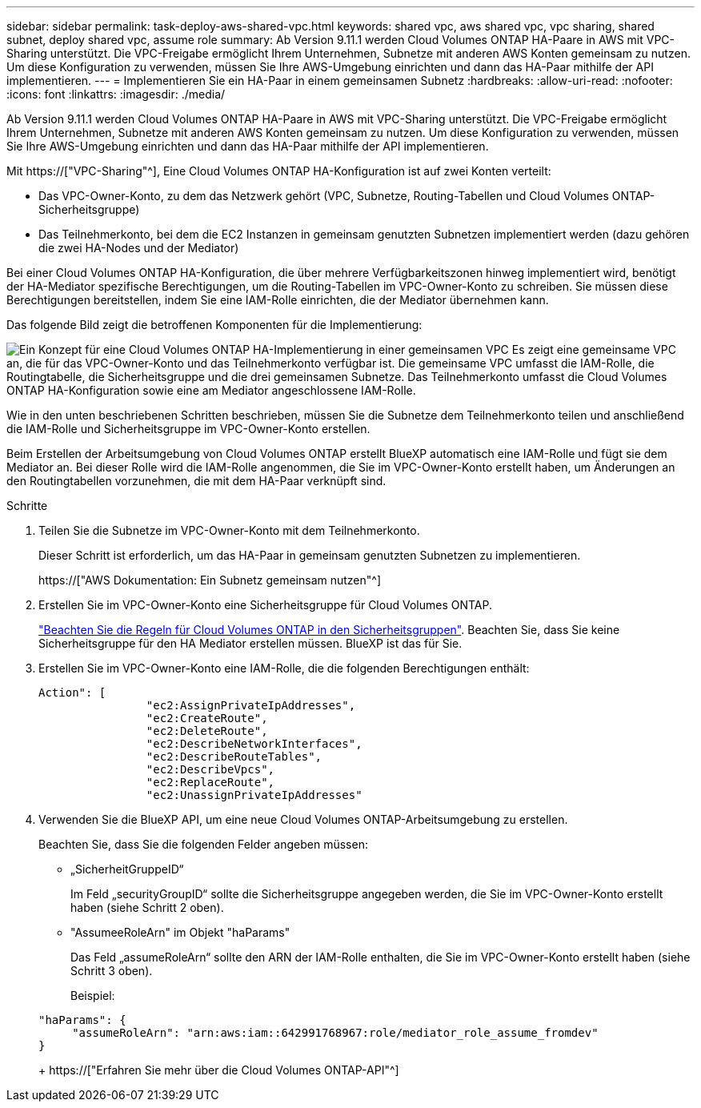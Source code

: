 ---
sidebar: sidebar 
permalink: task-deploy-aws-shared-vpc.html 
keywords: shared vpc, aws shared vpc, vpc sharing, shared subnet, deploy shared vpc, assume role 
summary: Ab Version 9.11.1 werden Cloud Volumes ONTAP HA-Paare in AWS mit VPC-Sharing unterstützt. Die VPC-Freigabe ermöglicht Ihrem Unternehmen, Subnetze mit anderen AWS Konten gemeinsam zu nutzen. Um diese Konfiguration zu verwenden, müssen Sie Ihre AWS-Umgebung einrichten und dann das HA-Paar mithilfe der API implementieren. 
---
= Implementieren Sie ein HA-Paar in einem gemeinsamen Subnetz
:hardbreaks:
:allow-uri-read: 
:nofooter: 
:icons: font
:linkattrs: 
:imagesdir: ./media/


[role="lead"]
Ab Version 9.11.1 werden Cloud Volumes ONTAP HA-Paare in AWS mit VPC-Sharing unterstützt. Die VPC-Freigabe ermöglicht Ihrem Unternehmen, Subnetze mit anderen AWS Konten gemeinsam zu nutzen. Um diese Konfiguration zu verwenden, müssen Sie Ihre AWS-Umgebung einrichten und dann das HA-Paar mithilfe der API implementieren.

Mit https://["VPC-Sharing"^], Eine Cloud Volumes ONTAP HA-Konfiguration ist auf zwei Konten verteilt:

* Das VPC-Owner-Konto, zu dem das Netzwerk gehört (VPC, Subnetze, Routing-Tabellen und Cloud Volumes ONTAP-Sicherheitsgruppe)
* Das Teilnehmerkonto, bei dem die EC2 Instanzen in gemeinsam genutzten Subnetzen implementiert werden (dazu gehören die zwei HA-Nodes und der Mediator)


Bei einer Cloud Volumes ONTAP HA-Konfiguration, die über mehrere Verfügbarkeitszonen hinweg implementiert wird, benötigt der HA-Mediator spezifische Berechtigungen, um die Routing-Tabellen im VPC-Owner-Konto zu schreiben. Sie müssen diese Berechtigungen bereitstellen, indem Sie eine IAM-Rolle einrichten, die der Mediator übernehmen kann.

Das folgende Bild zeigt die betroffenen Komponenten für die Implementierung:

image:diagram-aws-vpc-sharing.png["Ein Konzept für eine Cloud Volumes ONTAP HA-Implementierung in einer gemeinsamen VPC Es zeigt eine gemeinsame VPC an, die für das VPC-Owner-Konto und das Teilnehmerkonto verfügbar ist. Die gemeinsame VPC umfasst die IAM-Rolle, die Routingtabelle, die Sicherheitsgruppe und die drei gemeinsamen Subnetze. Das Teilnehmerkonto umfasst die Cloud Volumes ONTAP HA-Konfiguration sowie eine am Mediator angeschlossene IAM-Rolle."]

Wie in den unten beschriebenen Schritten beschrieben, müssen Sie die Subnetze dem Teilnehmerkonto teilen und anschließend die IAM-Rolle und Sicherheitsgruppe im VPC-Owner-Konto erstellen.

Beim Erstellen der Arbeitsumgebung von Cloud Volumes ONTAP erstellt BlueXP automatisch eine IAM-Rolle und fügt sie dem Mediator an. Bei dieser Rolle wird die IAM-Rolle angenommen, die Sie im VPC-Owner-Konto erstellt haben, um Änderungen an den Routingtabellen vorzunehmen, die mit dem HA-Paar verknüpft sind.

.Schritte
. Teilen Sie die Subnetze im VPC-Owner-Konto mit dem Teilnehmerkonto.
+
Dieser Schritt ist erforderlich, um das HA-Paar in gemeinsam genutzten Subnetzen zu implementieren.

+
https://["AWS Dokumentation: Ein Subnetz gemeinsam nutzen"^]

. Erstellen Sie im VPC-Owner-Konto eine Sicherheitsgruppe für Cloud Volumes ONTAP.
+
link:reference-security-groups.html["Beachten Sie die Regeln für Cloud Volumes ONTAP in den Sicherheitsgruppen"]. Beachten Sie, dass Sie keine Sicherheitsgruppe für den HA Mediator erstellen müssen. BlueXP ist das für Sie.

. Erstellen Sie im VPC-Owner-Konto eine IAM-Rolle, die die folgenden Berechtigungen enthält:
+
[source, json]
----
Action": [
                "ec2:AssignPrivateIpAddresses",
                "ec2:CreateRoute",
                "ec2:DeleteRoute",
                "ec2:DescribeNetworkInterfaces",
                "ec2:DescribeRouteTables",
                "ec2:DescribeVpcs",
                "ec2:ReplaceRoute",
                "ec2:UnassignPrivateIpAddresses"
----
. Verwenden Sie die BlueXP API, um eine neue Cloud Volumes ONTAP-Arbeitsumgebung zu erstellen.
+
Beachten Sie, dass Sie die folgenden Felder angeben müssen:

+
** „SicherheitGruppeID“
+
Im Feld „securityGroupID“ sollte die Sicherheitsgruppe angegeben werden, die Sie im VPC-Owner-Konto erstellt haben (siehe Schritt 2 oben).

** "AssumeeRoleArn" im Objekt "haParams"
+
Das Feld „assumeRoleArn“ sollte den ARN der IAM-Rolle enthalten, die Sie im VPC-Owner-Konto erstellt haben (siehe Schritt 3 oben).

+
Beispiel:

+
[source, json]
----
"haParams": {
     "assumeRoleArn": "arn:aws:iam::642991768967:role/mediator_role_assume_fromdev"
}
----
+
https://["Erfahren Sie mehr über die Cloud Volumes ONTAP-API"^]




